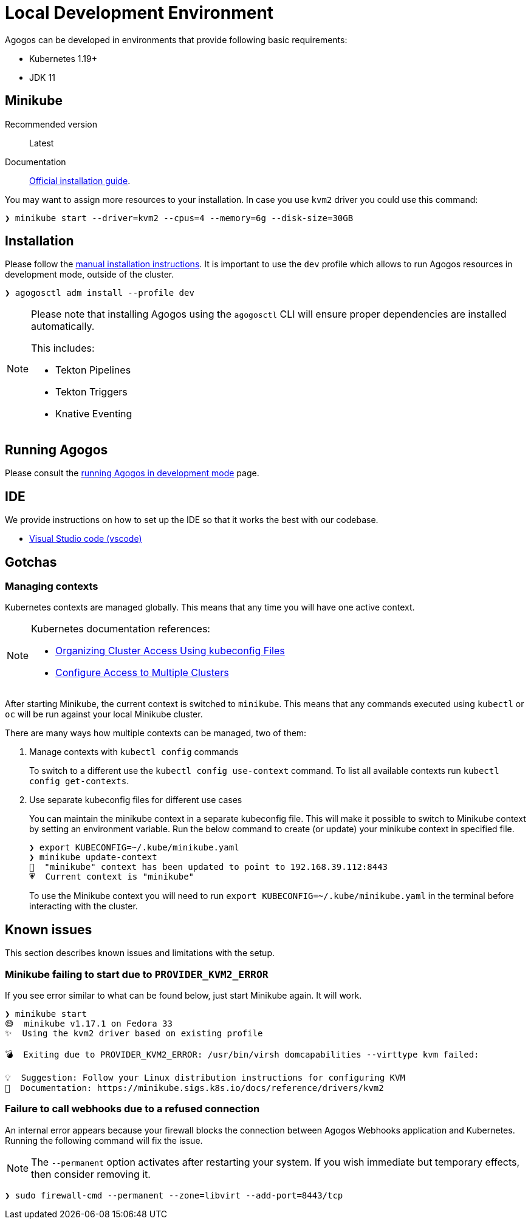 = Local Development Environment

Agogos can be developed in environments that provide following basic requirements:

* Kubernetes 1.19+
* JDK 11

[#minikube]
== Minikube

Recommended version:: Latest
Documentation:: link:https://minikube.sigs.k8s.io/docs/start/[Official installation guide].

You may want to assign more resources to your installation. In case you use `kvm2`
driver you could use this command:

[source,bash]
----
❯ minikube start --driver=kvm2 --cpus=4 --memory=6g --disk-size=30GB
----

== Installation

Please follow the xref:getting-started:installation/manual.adoc[manual installation instructions].
It is important to use the `dev` profile which allows to run Agogos resources in development mode,
outside of the cluster.

[source,bash]
----
❯ agogosctl adm install --profile dev
----

[NOTE]
====
Please note that installing Agogos using the `agogosctl` CLI will ensure proper dependencies
are installed automatically.

This includes:

* Tekton Pipelines
* Tekton Triggers
* Knative Eventing
====

== Running Agogos

Please consult the xref:development:running.adoc[running Agogos in development mode] page.

== IDE

We provide instructions on how to set up the IDE so that it works the best with our
codebase.

* xref:ide/vscode.adoc[Visual Studio code (vscode)]

== Gotchas

[#managing-kubernetes-contexts]
=== Managing contexts

Kubernetes contexts are managed globally. This means that any time you will have
one active context.

[NOTE]
====
Kubernetes documentation references:

* link:https://kubernetes.io/docs/concepts/configuration/organize-cluster-access-kubeconfig/[Organizing Cluster Access Using kubeconfig Files]
* link:https://kubernetes.io/docs/tasks/access-application-cluster/configure-access-multiple-clusters/[Configure Access to Multiple Clusters]
====

After starting Minikube, the current context is switched to `minikube`. This means
that any commands executed using `kubectl` or `oc` will be run against your local
Minikube cluster.

There are many ways how multiple contexts can be managed, two of them:

1. Manage contexts with `kubectl config` commands
+
To switch to a different use the `kubectl config use-context` command.
To list all available contexts run `kubectl config get-contexts`.
2. Use separate kubeconfig files for different use cases
+
You can maintain the minikube context in a separate kubeconfig file.
This will make it possible to switch to Minikube context by setting an environment variable.
Run the below command to create (or update) your minikube context in specified file.
+
[source,bash]
----
❯ export KUBECONFIG=~/.kube/minikube.yaml
❯ minikube update-context
🎉  "minikube" context has been updated to point to 192.168.39.112:8443
💗  Current context is "minikube"
----
+
To use the Minikube context you will need to run `export KUBECONFIG=~/.kube/minikube.yaml`
in the terminal before interacting with the cluster.

== Known issues

This section describes known issues and limitations with the setup.

=== Minikube failing to start due to `PROVIDER_KVM2_ERROR`

If you see error similar to what can be found below, just start Minikube again. It will work.

[source,bash]
----
❯ minikube start
😄  minikube v1.17.1 on Fedora 33
✨  Using the kvm2 driver based on existing profile

💣  Exiting due to PROVIDER_KVM2_ERROR: /usr/bin/virsh domcapabilities --virttype kvm failed:

💡  Suggestion: Follow your Linux distribution instructions for configuring KVM
📘  Documentation: https://minikube.sigs.k8s.io/docs/reference/drivers/kvm2
----

=== Failure to call webhooks due to a refused connection

An internal error appears because your firewall blocks the connection between Agogos
Webhooks application and Kubernetes. 
Running the following command will fix the issue.

NOTE: The `--permanent` option activates after restarting your system. 
If you wish immediate but temporary effects, then consider removing it. 

[source,bash]
----
❯ sudo firewall-cmd --permanent --zone=libvirt --add-port=8443/tcp
----
